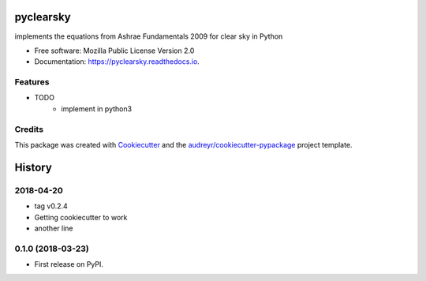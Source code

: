 pyclearsky
==========


.. image:: https://img.shields.io/pypi/v/pyclearsky.svg
        :target: https://pypi.python.org/pypi/pyclearsky

.. image:: https://img.shields.io/travis/santoshphilip/pyclearsky.svg
        :target: https://travis-ci.org/santoshphilip/pyclearsky

.. image:: https://readthedocs.org/projects/pyclearsky/badge/?version=latest
        :target: https://pyclearsky.readthedocs.io/en/latest/?badge=latest
        :alt: Documentation Status




implements the equations from Ashrae Fundamentals 2009 for clear sky in Python


* Free software: Mozilla Public License Version 2.0
* Documentation: https://pyclearsky.readthedocs.io.


Features
--------

* TODO
    * implement in python3

Credits
-------

This package was created with Cookiecutter_ and the `audreyr/cookiecutter-pypackage`_ project template.

.. _Cookiecutter: https://github.com/audreyr/cookiecutter
.. _`audreyr/cookiecutter-pypackage`: https://github.com/audreyr/cookiecutter-pypackage


History
=======

2018-04-20
----------

- tag v0.2.4
- Getting cookiecutter to work
- another line

0.1.0 (2018-03-23)
------------------

* First release on PyPI.


